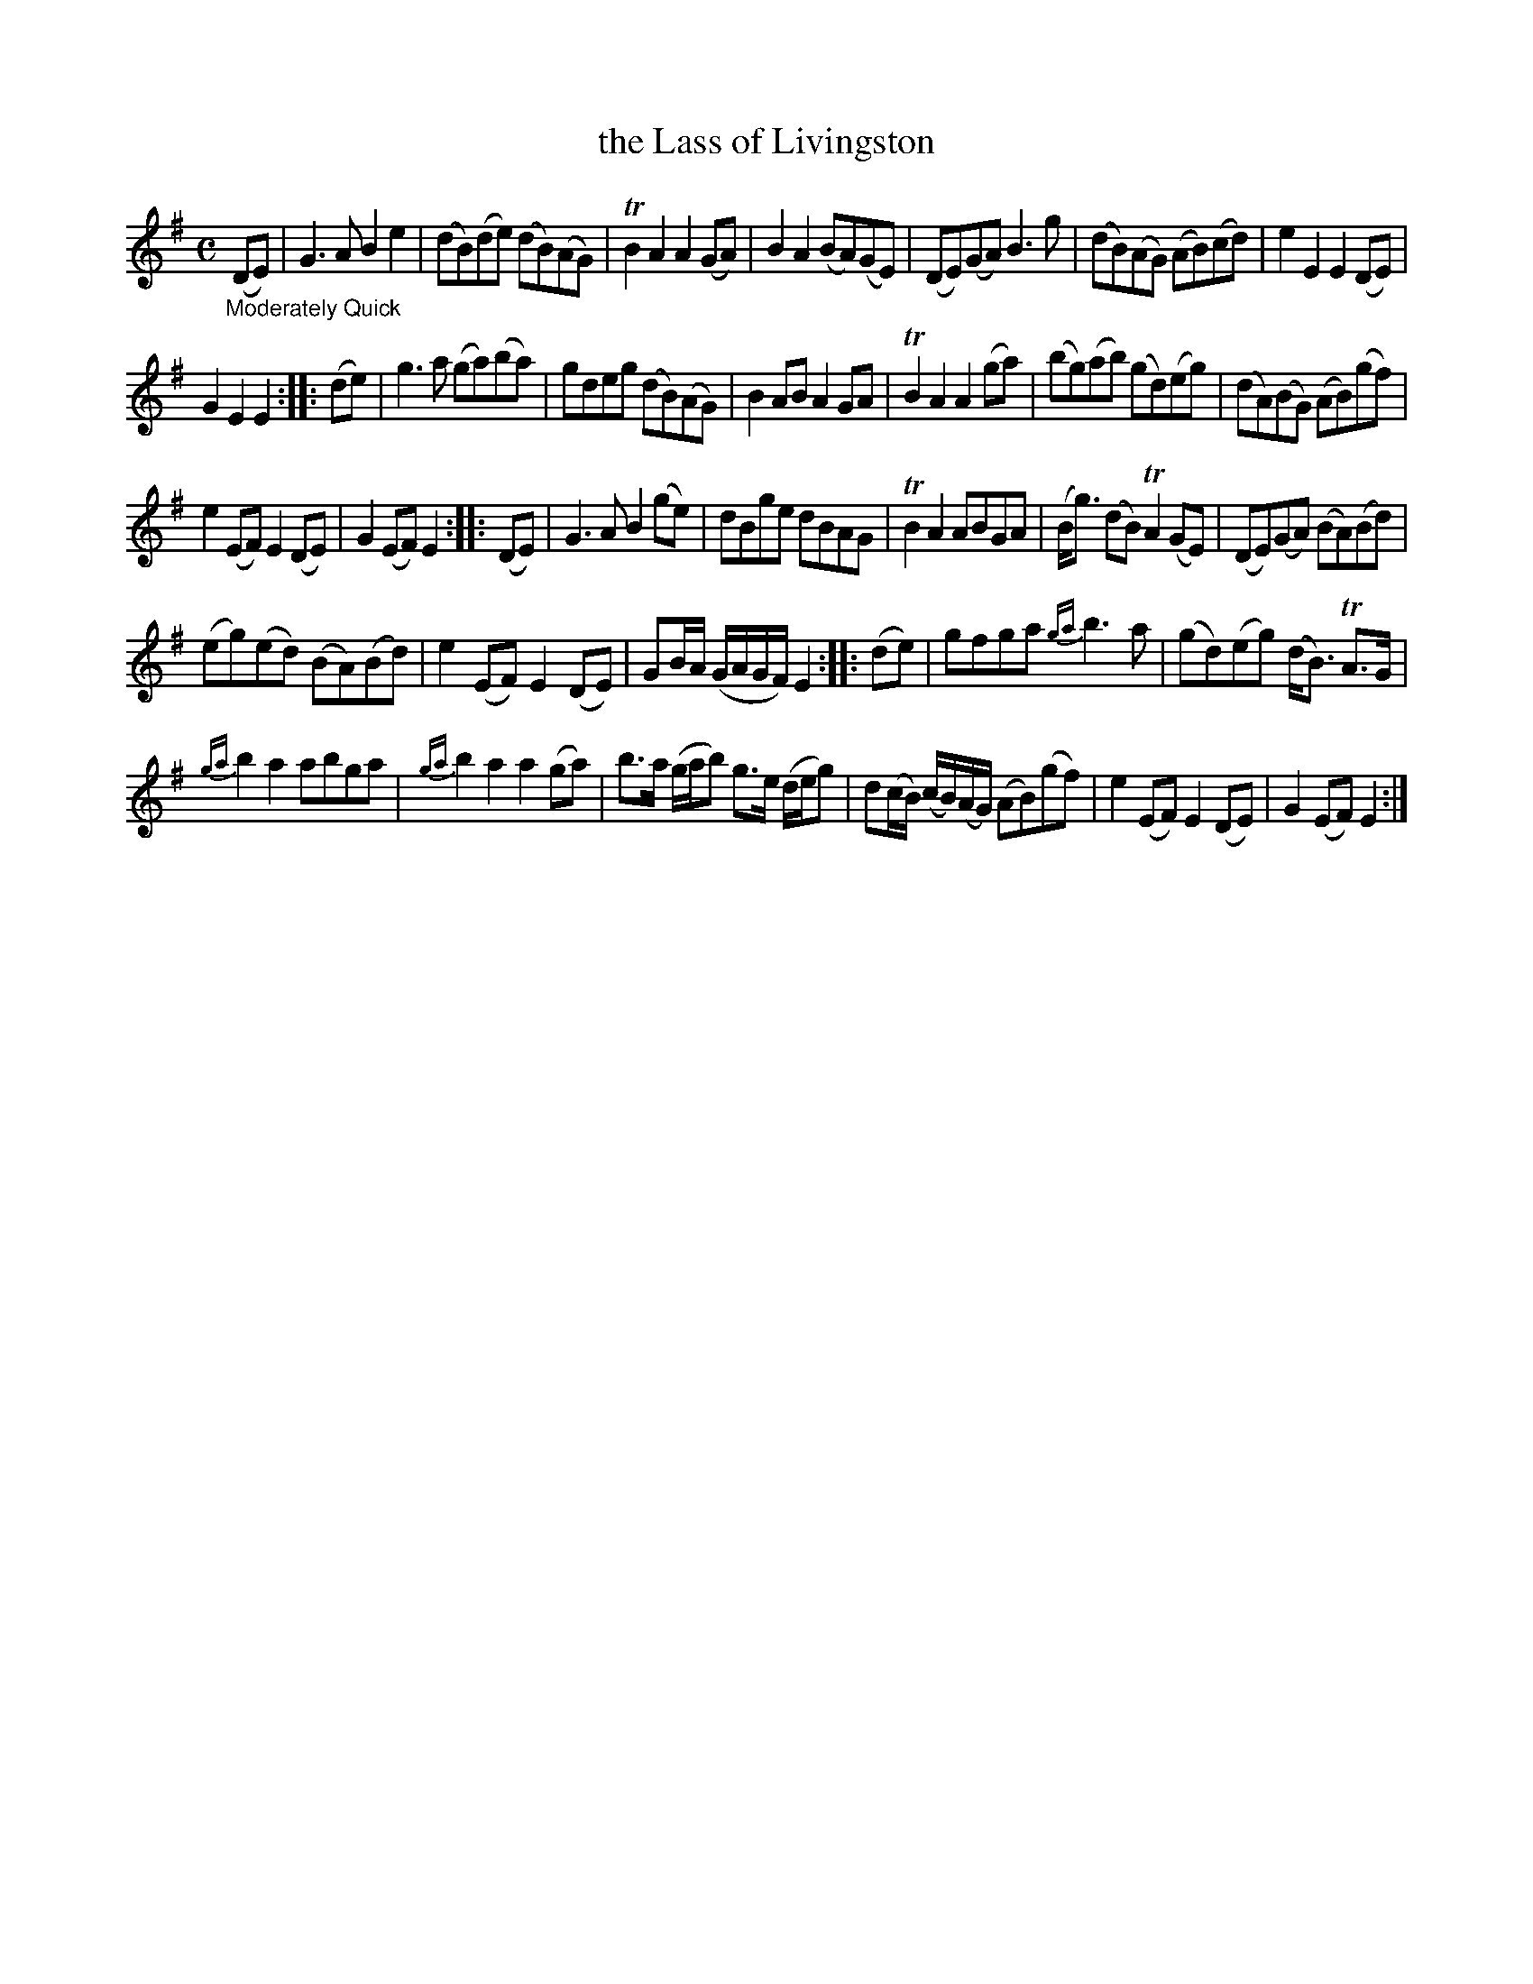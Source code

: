 X: 13071
T: the Lass of Livingston
%R: march, reel
B: James Oswald "The Caledonian Pocket Companion" v.1 b.3 p.7 #1 (top 4 staffs continued from p.6)
S: https://ia800501.us.archive.org/18/items/caledonianpocket01rugg/caledonianpocket01rugg_bw.pdf
Z: 2020 John Chambers <jc:trillian.mit.edu>
N: A few strains' pickup notes were 16th-notes; changed to 8th-notes to make the transitions work right.
M: C
L: 1/8
K: G
%%slurgraces 1
%%graceslurs 1
"_Moderately Quick"(DE) |\
G3A B2e2 | (dB)(de) (dB)(AG) | TB2A2 A2(GA) | B2A2 (BA)(GE) |\
(DE)(GA) B3g | (dB)(AG) (AB)(cd) | e2E2 E2(DE) |
G2E2 E2 :: (de) |\
g3a (ga)(ba) | gdeg (dB)(AG) | B2AB A2GA | TB2A2 A2(ga) |\
(bg)(ab) (gd)(eg) | (dA)(BG) (AB)(gf) |
e2(EF) E2(DE) | G2(EF) E2 :: (DE) |\
G3A B2(ge) | dBge dBAG | TB2A2 ABGA | (B<g) (dB) TA2(GE) |\
(DE)(GA) (BA)(Bd) |
(eg)(ed) (BA)(Bd) | e2(EF) E2(DE) |\
GB/A/ (G/A/G/F/) E2 :: (de) |\
gfga {ga}b3a | (gd)(eg) (d<B) TA>G |
{ga}b2a2 abga | {ga}b2a2 a2(ga) |\
b>a (g/a/b) g>e (d/e/g) | d(c/B/) (c/B/)(A/G/) (AB)(gf) | e2(EF) E2(DE) | G2(EF) E2 :|
